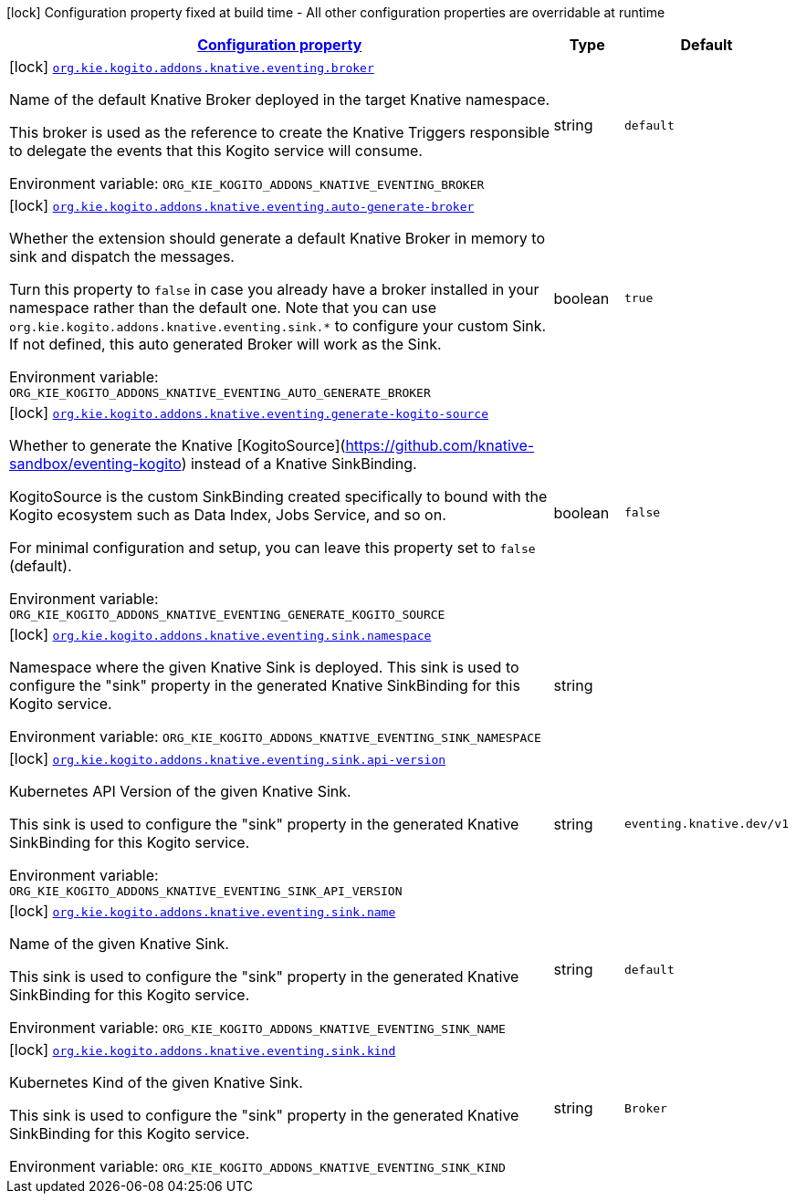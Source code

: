 
:summaryTableId: org-kie-kogito-addons-knative-eventing
[.configuration-legend]
icon:lock[title=Fixed at build time] Configuration property fixed at build time - All other configuration properties are overridable at runtime
[.configuration-reference.searchable, cols="80,.^10,.^10"]
|===

h|[[org-kie-kogito-addons-knative-eventing_configuration]]link:#org-kie-kogito-addons-knative-eventing_configuration[Configuration property]

h|Type
h|Default

a|icon:lock[title=Fixed at build time] [[org-kie-kogito-addons-knative-eventing_org-kie-kogito-addons-knative-eventing-broker]]`link:#org-kie-kogito-addons-knative-eventing_org-kie-kogito-addons-knative-eventing-broker[org.kie.kogito.addons.knative.eventing.broker]`


[.description]
--
Name of the default Knative Broker deployed in the target Knative namespace.

This broker is used as the reference to create the Knative Triggers responsible to delegate the events that this Kogito service will consume.

ifdef::add-copy-button-to-env-var[]
Environment variable: env_var_with_copy_button:+++ORG_KIE_KOGITO_ADDONS_KNATIVE_EVENTING_BROKER+++[]
endif::add-copy-button-to-env-var[]
ifndef::add-copy-button-to-env-var[]
Environment variable: `+++ORG_KIE_KOGITO_ADDONS_KNATIVE_EVENTING_BROKER+++`
endif::add-copy-button-to-env-var[]
--|string 
|`default`


a|icon:lock[title=Fixed at build time] [[org-kie-kogito-addons-knative-eventing_org-kie-kogito-addons-knative-eventing-auto-generate-broker]]`link:#org-kie-kogito-addons-knative-eventing_org-kie-kogito-addons-knative-eventing-auto-generate-broker[org.kie.kogito.addons.knative.eventing.auto-generate-broker]`


[.description]
--
Whether the extension should generate a default Knative Broker in memory to sink and dispatch the messages.

Turn this property to `false` in case you already have a broker installed in your namespace rather than the default one. Note that you can use `org.kie.kogito.addons.knative.eventing.sink.++*++` to configure your custom Sink. If not defined, this auto generated Broker will work as the Sink.

ifdef::add-copy-button-to-env-var[]
Environment variable: env_var_with_copy_button:+++ORG_KIE_KOGITO_ADDONS_KNATIVE_EVENTING_AUTO_GENERATE_BROKER+++[]
endif::add-copy-button-to-env-var[]
ifndef::add-copy-button-to-env-var[]
Environment variable: `+++ORG_KIE_KOGITO_ADDONS_KNATIVE_EVENTING_AUTO_GENERATE_BROKER+++`
endif::add-copy-button-to-env-var[]
--|boolean 
|`true`


a|icon:lock[title=Fixed at build time] [[org-kie-kogito-addons-knative-eventing_org-kie-kogito-addons-knative-eventing-generate-kogito-source]]`link:#org-kie-kogito-addons-knative-eventing_org-kie-kogito-addons-knative-eventing-generate-kogito-source[org.kie.kogito.addons.knative.eventing.generate-kogito-source]`


[.description]
--
Whether to generate the Knative ++[++KogitoSource++]++(https://github.com/knative-sandbox/eventing-kogito) instead of a Knative SinkBinding.

KogitoSource is the custom SinkBinding created specifically to bound with the Kogito ecosystem such as Data Index, Jobs Service, and so on.

For minimal configuration and setup, you can leave this property set to `false` (default).

ifdef::add-copy-button-to-env-var[]
Environment variable: env_var_with_copy_button:+++ORG_KIE_KOGITO_ADDONS_KNATIVE_EVENTING_GENERATE_KOGITO_SOURCE+++[]
endif::add-copy-button-to-env-var[]
ifndef::add-copy-button-to-env-var[]
Environment variable: `+++ORG_KIE_KOGITO_ADDONS_KNATIVE_EVENTING_GENERATE_KOGITO_SOURCE+++`
endif::add-copy-button-to-env-var[]
--|boolean 
|`false`


a|icon:lock[title=Fixed at build time] [[org-kie-kogito-addons-knative-eventing_org-kie-kogito-addons-knative-eventing-sink-namespace]]`link:#org-kie-kogito-addons-knative-eventing_org-kie-kogito-addons-knative-eventing-sink-namespace[org.kie.kogito.addons.knative.eventing.sink.namespace]`


[.description]
--
Namespace where the given Knative Sink is deployed. This sink is used to configure the "sink" property in the generated Knative SinkBinding for this Kogito service.

ifdef::add-copy-button-to-env-var[]
Environment variable: env_var_with_copy_button:+++ORG_KIE_KOGITO_ADDONS_KNATIVE_EVENTING_SINK_NAMESPACE+++[]
endif::add-copy-button-to-env-var[]
ifndef::add-copy-button-to-env-var[]
Environment variable: `+++ORG_KIE_KOGITO_ADDONS_KNATIVE_EVENTING_SINK_NAMESPACE+++`
endif::add-copy-button-to-env-var[]
--|string 
|


a|icon:lock[title=Fixed at build time] [[org-kie-kogito-addons-knative-eventing_org-kie-kogito-addons-knative-eventing-sink-api-version]]`link:#org-kie-kogito-addons-knative-eventing_org-kie-kogito-addons-knative-eventing-sink-api-version[org.kie.kogito.addons.knative.eventing.sink.api-version]`


[.description]
--
Kubernetes API Version of the given Knative Sink.

This sink is used to configure the "sink" property in the generated Knative SinkBinding for this Kogito service.

ifdef::add-copy-button-to-env-var[]
Environment variable: env_var_with_copy_button:+++ORG_KIE_KOGITO_ADDONS_KNATIVE_EVENTING_SINK_API_VERSION+++[]
endif::add-copy-button-to-env-var[]
ifndef::add-copy-button-to-env-var[]
Environment variable: `+++ORG_KIE_KOGITO_ADDONS_KNATIVE_EVENTING_SINK_API_VERSION+++`
endif::add-copy-button-to-env-var[]
--|string 
|`eventing.knative.dev/v1`


a|icon:lock[title=Fixed at build time] [[org-kie-kogito-addons-knative-eventing_org-kie-kogito-addons-knative-eventing-sink-name]]`link:#org-kie-kogito-addons-knative-eventing_org-kie-kogito-addons-knative-eventing-sink-name[org.kie.kogito.addons.knative.eventing.sink.name]`


[.description]
--
Name of the given Knative Sink.

This sink is used to configure the "sink" property in the generated Knative SinkBinding for this Kogito service.

ifdef::add-copy-button-to-env-var[]
Environment variable: env_var_with_copy_button:+++ORG_KIE_KOGITO_ADDONS_KNATIVE_EVENTING_SINK_NAME+++[]
endif::add-copy-button-to-env-var[]
ifndef::add-copy-button-to-env-var[]
Environment variable: `+++ORG_KIE_KOGITO_ADDONS_KNATIVE_EVENTING_SINK_NAME+++`
endif::add-copy-button-to-env-var[]
--|string 
|`default`


a|icon:lock[title=Fixed at build time] [[org-kie-kogito-addons-knative-eventing_org-kie-kogito-addons-knative-eventing-sink-kind]]`link:#org-kie-kogito-addons-knative-eventing_org-kie-kogito-addons-knative-eventing-sink-kind[org.kie.kogito.addons.knative.eventing.sink.kind]`


[.description]
--
Kubernetes Kind of the given Knative Sink.

This sink is used to configure the "sink" property in the generated Knative SinkBinding for this Kogito service.

ifdef::add-copy-button-to-env-var[]
Environment variable: env_var_with_copy_button:+++ORG_KIE_KOGITO_ADDONS_KNATIVE_EVENTING_SINK_KIND+++[]
endif::add-copy-button-to-env-var[]
ifndef::add-copy-button-to-env-var[]
Environment variable: `+++ORG_KIE_KOGITO_ADDONS_KNATIVE_EVENTING_SINK_KIND+++`
endif::add-copy-button-to-env-var[]
--|string 
|`Broker`

|===